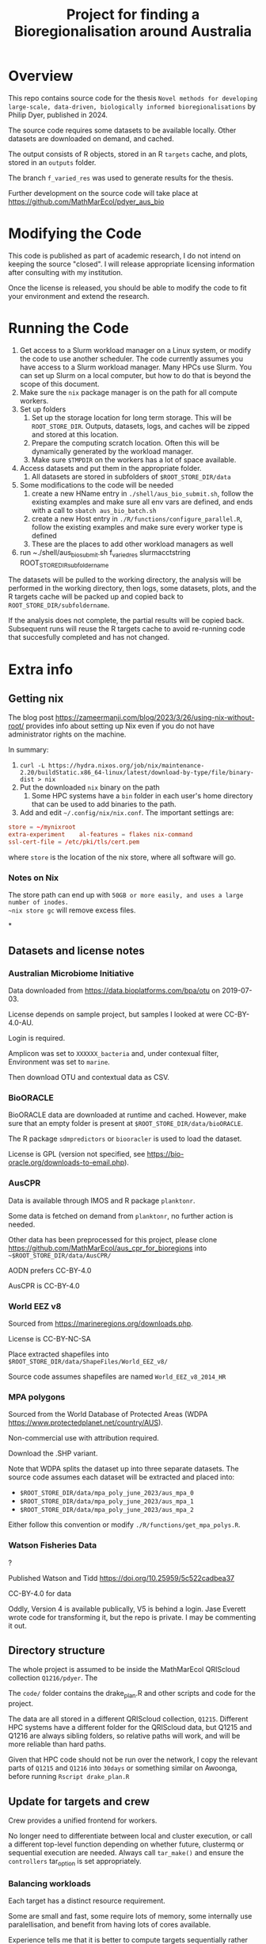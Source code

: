 #+TITLE: Project for finding a Bioregionalisation around Australia
# Copyright 2017-2024 Philip Dyer
# SPDX-License-Identifier: CC-BY-4.0


* Overview
This repo contains source code for the thesis ~Novel methods for developing large-scale, data-driven, biologically informed bioregionalisations~ by Philip Dyer, published in 2024.

The source code requires some datasets to be available locally. Other datasets are downloaded on demand, and cached.

The output consists of R objects, stored in an R ~targets~ cache, and plots, stored in an ~outputs~ folder.

The branch ~f_varied_res~ was used to generate results for the thesis.

Further development on the source code will take place at https://github.com/MathMarEcol/pdyer_aus_bio

* Modifying the Code

This code is published as part of academic research, I do not intend on keeping the source "closed". I will release appropriate licensing information after consulting with my institution.

Once the license is released, you should be able to modify the code to fit your environment and extend the research.


* Running the Code


1. Get access to a Slurm workload manager on a Linux system, or modify the code to use another scheduler.
    The code currently assumes you have access to a Slurm workload manager. Many HPCs use Slurm. You can set up Slurm on a local computer, but how to do that is beyond the scope of this document.
2. Make sure the ~nix~ package manager is on the path for all compute workers.
3. Set up folders
	 1. Set up the storage location for long term storage. This will be ~ROOT_STORE_DIR~. Outputs, datasets, logs, and caches will be zipped and stored at this location.
	 2. Prepare the computing scratch location. Often this will be dynamically generated by the workload manager.
	 3. Make sure ~$TMPDIR~ on the workers has a lot of space available.
4. Access datasets and put them in the appropriate folder.
	 1. All datasets are stored in subfolders of ~$ROOT_STORE_DIR/data~
5. Some modifications to the code will be needed
	 1. create a new HName entry in ~./shell/aus_bio_submit.sh~, follow the existing examples and make sure all env vars are defined, and ends with a call to ~sbatch aus_bio_batch.sh~
	 2. create a new Host entry in ~./R/functions/configure_parallel.R~, follow the existing examples and make sure every worker type is defined
	 3. These are the places to add other workload managers as well
6. run ~./shell/aus_bio_submit.sh f_varied_res slurmacctstring ROOT_STORE_DIR_subfoldername

The datasets will be pulled to the working directory, the analysis will be performed in the working directory, then logs, some datasets, plots, and the R targets cache will be packed up and copied back to ~ROOT_STORE_DIR/subfoldername~.

If the analysis does not complete, the partial results will be copied back.
Subsequent runs will reuse the R targets cache to avoid re-running code that succesfully completed and has not changed.



* Extra info

** Getting nix

The blog post https://zameermanji.com/blog/2023/3/26/using-nix-without-root/ provides info about setting up Nix even if you do not have administrator rights on the machine.

In summary:

1. ~curl -L https://hydra.nixos.org/job/nix/maintenance-2.20/buildStatic.x86_64-linux/latest/download-by-type/file/binary-dist > nix~
2. Put the downloaded ~nix~ binary on the path
	 1. Some HPC systems have a ~bin~ folder in each user's home directory that can be used to add binaries to the path.
3. Add and edit ~~/.config/nix/nix.conf~. The important settings are:
#+begin_src conf
	store = ~/mynixroot
	extra-experiment	al-features = flakes nix-command
	ssl-cert-file = /etc/pki/tls/cert.pem
#+end_src
where ~store~ is the location of the nix store, where all software will go.

*** Notes on Nix
The store path can end up with ~50GB or more easily, and uses a large number of inodes.
~nix store gc~ will remove excess files.

*
** Datasets and license notes
*** Australian Microbiome Initiative
Data downloaded from https://data.bioplatforms.com/bpa/otu on 2019-07-03.

License depends on sample project, but samples I looked at were CC-BY-4.0-AU.

Login is required.

Amplicon was set to ~XXXXXX_bacteria~ and, under contexual filter, Environment was set to ~marine~.

Then download OTU and contextual data as CSV.


*** BioORACLE
BioORACLE data are downloaded at runtime and cached. However, make sure that an empty folder is present at ~$ROOT_STORE_DIR/data/bioORACLE~.

The R package ~sdmpredictors~ or ~biooracler~ is used to load the dataset.

License is GPL (version not specified, see https://bio-oracle.org/downloads-to-email.php).

*** AusCPR

Data is available through IMOS and R package ~planktonr~.

Some data is fetched on demand from ~planktonr~, no further action is needed.

Other data has been preprocessed for this project, please clone  https://github.com/MathMarEcol/aus_cpr_for_bioregions into ~~$ROOT_STORE_DIR/data/AusCPR/~


AODN prefers CC-BY-4.0

AusCPR is CC-BY-4.0

*** World EEZ v8
Sourced from https://marineregions.org/downloads.php.

License is CC-BY-NC-SA

Place extracted shapefiles into ~$ROOT_STORE_DIR/data/ShapeFiles/World_EEZ_v8/~

Source code assumes shapefiles are named ~World_EEZ_v8_2014_HR~


*** MPA polygons


Sourced from the World Database of Protected Areas (WDPA https://www.protectedplanet.net/country/AUS).

Non-commercial use with attribution required.

Download the .SHP variant.

Note that WDPA splits the dataset up into three separate datasets. The source code assumes each dataset will be extracted and placed into:


- ~$ROOT_STORE_DIR/data/mpa_poly_june_2023/aus_mpa_0~
- ~$ROOT_STORE_DIR/data/mpa_poly_june_2023/aus_mpa_1~
- ~$ROOT_STORE_DIR/data/mpa_poly_june_2023/aus_mpa_2~

Either follow this convention or modify ~./R/functions/get_mpa_polys.R~.


*** Watson Fisheries Data
?

Published Watson and Tidd
https://doi.org/10.25959/5c522cadbea37

CC-BY-4.0 for data

Oddly, Version 4 is available publically, V5 is behind a login.
Jase Everett wrote code for transforming it, but the repo is private.
I may be commenting it out.
** Directory structure
:PROPERTIES:
:ID:       org:09e255e4-a92d-439c-b959-6b998e00880f
:END:

The whole project is assumed to be inside the MathMarEcol QRIScloud collection ~Q1216/pdyer~.
The

The ~code/~ folder contains the drake_plan.R and other scripts and code for the project.

The data are all stored in a different QRIScloud collection, ~Q1215~.
Different HPC systems have a different folder for the QRIScloud data, but Q1215 and Q1216 are always sibling folders, so relative paths will work, and will be more reliable than hard paths.

Given that HPC code should not be run over the network, I copy the relevant parts of ~Q1215~ and ~Q1216~ into ~30days~ or something similar on Awoonga, before running ~Rscript drake_plan.R~

** Update for targets and crew

Crew provides a unified frontend for workers.

No longer need to differentiate between local and cluster execution, or call a different top-level function depending on whether future, clustermq or sequential execution are needed.
Always call ~tar_make()~ and ensure the ~controllers~ tar_option is set appropriately.

*** Balancing workloads

Each target has a distinct resource requirement.

Some are small and fast, some require lots of memory, some internally use paralellisation, and benefit from having lots of cores available.

Experience tells me that it is better to compute targets sequentially rather than in parallel if the total runtime is the same.
Parallel computation should only be used if there are spare resources.

In practice, this means that branches that internally run in parallel should be given the whole node.

- Branch types
	- single :: single cpu, can run in parallel with other branches
	- GPU :: needs the GPU, or a whole node for BLAS/LAPACK
		- BLAS may need the env var ~XXX_NUM_THREADS~ set, according to the number of CPUs
	- multicore :: the branch internally uses parallel, so can use a whole node
		- Need to make sure future is configured

RAM requirements are set per job, 4GB is enough for many small jobs.
Bigger jobs will need tuning according to the dataset, can use 100's of GB.



*** Making sure the right controllers are used

One goal is to make the code run in different environments with minimal changes.

Crew helps, but different controllers are needed for different environments, eg. local vs slurm.

I may end up needing to use the configure_parallel function to just list controllers, and use some flag to choose between them.



*** Future framework

Targets will use crew to assign branches to workers.

Some functions can run in parallel, but all use the future framework to decide if it is possible.

crew might be able to set up future plans for workers that expect multicore operations.
It doesn't seem to.
Each target could set the plan just before calling the function.
Given that the resoureces are specified in the same place, the relevant information would be kept together.


future.callr is probably the most flexible and reliable for running within a single node.
future.mirai is under development, but locally it behaves largely like future.callr.


* Run Locally
:PROPERTIES:
:ID:       org:cdc364db-b138-472f-97b8-7563acab7407
:END:

If you really don't have access to slurm or a workload manager:

1. ~git clone -b f_varied_res --single-branch https://github.com/MathMarEcol/pdyer_aus_bio.git ./code~
2. Copy all datasets into subfolders of ~./code/R/data~, see ~./shell/aus_bio_control.sh~ for the appropriate folder names
3. From ~./code/R~, call ~R --vanilla -e "targets::tar_make(reporter = 'verbose_positives')"~
	 1. To avoid issues with R package mismatches, put nix on your path and call ~NIX_GL_PREFIX="nixglhost -- "; nix develop github:PhDyellow/nix_r_dev_shell/${R_SHELL_REV}#devShells."x86_64-linux".r-shell -c $NIX_GL_PREFIX R --vanilla -e "targets::tar_make(reporter = 'verbose_positives')"~
	 2. Leave out NIX_GL_PREFIX if you are not using a GPU or are on NixOS. If not using a GPU, make sure any calls to TENSOR_DEVICE are not set to ~CUDA~ in ~./code/R/functions/configure_parallel.R~



* Licence

This work © 2024 by Philip Dyer is licensed under CC BY 4.0
